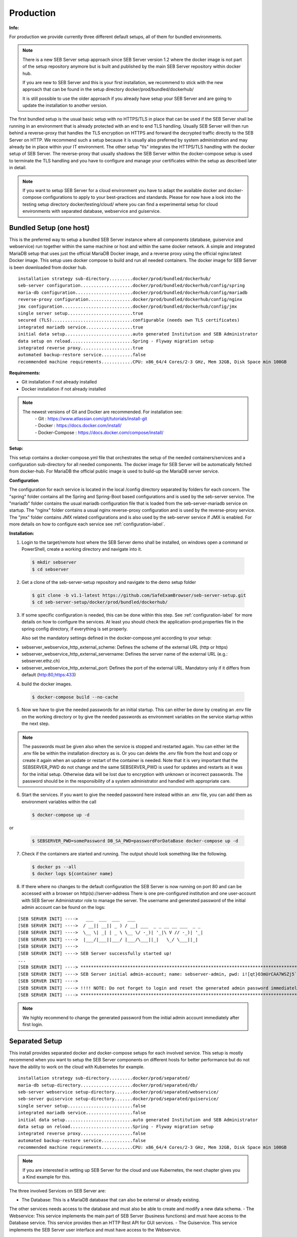 Production
----------

**Info:**


For production we provide currently three different default setups, all of them for bundled environments. 

.. note::
    There is a new SEB Server setup approach since SEB Server version 1.2 where the docker image is not part of the setup repository
    anymore but is built and published by the main SEB Server repository within docker hub. 
    
    If you are new to SEB Server and this is your first installation, we recommend to stick with the new approach that can be found
    in the setup directory docker/prod/bundled/dockerhub/
    
    It is still possible to use the older approach if you already have setup your SEB Server and are going to update the installation
    to another version.
    
The first bundled setup is the usual basic setup with no HTTPS/TLS in place that can be used if the SEB Server shall be running in 
an environment that is already protected with an end to end TLS handling. Usually SEB Server will then run behind a reverse-proxy that handles the
TLS encryption on HTTPS and forward the decrypted traffic directly to the SEB Server on HTTP. We recommend such a setup because it is usually also
preferred by system administration and may already be in place within your IT environment. The other setup "tls" integrates the HTTPS/TLS handling
with the docker setup of SEB Server. The reverse-proxy that usually shadows the SEB Server within the docker-compose setup is used to terminate the
TLS handling and you have to configure and manage your certificates within the setup as described later in detail.

.. note::
    If you want to setup SEB Server for a cloud environment you have to adapt the available docker and docker-compose configurations to apply to
    your best-practices and standards. Please for now have a look into the testing setup directory docker/testing/cloud/ where you can find a
    experimental setup for cloud environments with separated database, webservice and guiservice.
    
    
    
Bundled Setup (one host)
...............................

This is the preferred way to setup a bundled SEB Server instance where all components (database, guiservice and webservice) run together within 
the same machine or host and within the same docker network.
A simple and integrated MariaDB setup that uses just the official MariaDB Docker image, and a reverse proxy using the official nginx:latest Docker image. 
This setup uses docker compose to build and run all needed containers. The docker image for SEB Server is been downloaded from docker hub.

::

        installation strategy sub-directory.........docker/prod/bundled/dockerhub/
        seb-server configuration....................docker/prod/bundled/dockerhub/config/spring
        maria-db configuration......................docker/prod/bundled/dockerhub/config/mariadb
        reverse-proxy configuration.................docker/prod/bundled/dockerhub/config/nginx
        jmx configuration...........................docker/prod/bundled/dockerhub/config/jmx
        single server setup.........................true
        secured (TLS)...............................configurable (needs own TLS certificates)
        integrated mariadb service..................true
        initial data setup..........................auto generated Institution and SEB Administrator
        data setup on reload........................Spring - Flyway migration setup
        integrated reverse proxy....................true
        automated backup-restore service............false
        recommended machine requirements............CPU: x86_64/4 Cores/2-3 GHz, Mem 32GB, Disk Space min 100GB
        
**Requirements:**

- Git installation if not already installed
- Docker installation if not already installed

.. note::

    The newest versions of Git and Docker are recommended. For installation see:
        |    - Git : https://www.atlassian.com/git/tutorials/install-git
        |    - Docker : https://docs.docker.com/install/
        |    - Docker-Compose : https://docs.docker.com/compose/install/
        
**Setup:**

This setup contains a docker-compose.yml file that orchestrates the setup of the needed containers/services and a configuration sub-directory
for all needed components. The docker image for SEB Server will be automatically fetched from docker-hub.
For MariaDB the official public image is used to build-up the MariaDB server service.

**Configuration**

The configuration for each service is located in the local /config directory separated by folders for each concern. The "spring" folder
contains all the Spring and Spring-Boot based configurations and is used by the seb-server service. The "mariadb" folder contains the
usual mariadb configuration file that is loaded from the seb-server-mariadb service on startup. The "nginx" folder contains a usual 
nginx reverse-proxy configuration and is used by the reverse-proxy service. The "jmx" folder contains JMX related configurations and is also
used by the seb-server service if JMX is enabled. For more details on how to configure each service see :ref:`configuration-label`.

**Installation:**

1. Login to the target/remote host where the SEB Server demo shall be installed, on windows open a command or PowerShell, create a working directory and navigate into it.
    
 .. code-block:: bash
    
    $ mkdir sebserver
    $ cd sebserver
        
2. Get a clone of the seb-server-setup repository and navigate to the demo setup folder

 .. code-block:: bash
    
    $ git clone -b v1.1-latest https://github.com/SafeExamBrowser/seb-server-setup.git
    $ cd seb-server-setup/docker/prod/bundled/dockerhub/

3. If some specific configuration is needed, this can be done within this step. See :ref:`configuration-label` for more details on how to configure the services.
   At least you should check the application-prod.properties file in the spring config directory, if everything is set properly.
   
   Also set the mandatory settings defined in the docker-compose.yml according to your setup:
   
- sebserver_webservice_http_external_scheme: Defines the scheme of the external URL (http or https) 
- sebserver_webservice_http_external_servername: Defines the server name of the external URL (e.g.: sebserver.ethz.ch)
- sebserver_webservice_http_external_port: Defines the port of the external URL. Mandatory only if it differs from default (http:80,https:433)

4. build the docker images. 

 .. code-block:: bash
    
    $ docker-compose build --no-cache
        
5. Now we have to give the needed passwords for an initial startup. This can either be done by creating an .env file on the working directory
   or by give the needed passwords as environment variables on the service startup within the next step.

 .. code-block:: bash
    $ printf %s "SEBSERVER_PWD=somePassword\nDB_SA_PWD=passwordForDataBase" >> .env

.. note::
    The passwords must be given also when the service is stopped and restarted again. You can either let the .env file 
    be within the installation directory as is. Or you can delete the .env file from the host and copy or create it again when
    an update or restart of the container is needed. Note that it is very important that the SEBSERVER_PWD do not change and the same
    SEBSERVER_PWD is used for updates and restarts as it was for the initial setup. Otherwise data will be lost due to encryption with
    unknown or incorrect passwords. The password should be in the responsibility of a system administrator and handled with appropriate care.

6. Start the services. If you want to give the needed password here instead within an .env file, you can add them as environment variables within the call

 .. code-block:: bash
    
    $ docker-compose up -d 
    
or

 .. code-block:: bash
    
    $ SEBSERVER_PWD=somePassword DB_SA_PWD=passwordForDataBase docker-compose up -d 
        
7. Check if the containers are started and running. The output should look something like the following.

 .. code-block:: bash
    
    $ docker ps --all
    $ docker logs ${container name}
        
.. image:: images/dockerServicesTestUp.png
    :align: center
    :target: https://raw.githubusercontent.com/SafeExamBrowser/seb-server-setup/master/docs/images/dockerServicesTestUp.png
        
8. If there where no changes to the default configuration the SEB Server is now running on port 80 and can be accessed with a browser on http(s)://server-address
   There is one pre-configured institution and one user-account with SEB Server Administrator role to manage the server. 
   The username and generated password of the initial admin account can be found on the logs:

::

    [SEB SERVER INIT] ---->   ___  ___  ___   ___
    [SEB SERVER INIT] ---->  / __|| __|| _ ) / __| ___  _ _ __ __ ___  _ _ 
    [SEB SERVER INIT] ---->  \__ \| _| | _ \ \__ \/ -_)| '_|\ V // -_)| '_|
    [SEB SERVER INIT] ---->  |___/|___||___/ |___/\___||_|   \_/ \___||_|  
    [SEB SERVER INIT] ---->
    [SEB SERVER INIT] ----> SEB Server successfully started up!
    ...
    [SEB SERVER INIT] ----> ***********************************************************************************************************************************************************************
    [SEB SERVER INIT] ----> SEB Server initial admin-account; name: sebserver-admin, pwd: i![qt}O3mUrCAA7WSZj5`ETRb4kfiy+za_IepZgnBCc^Br9=B%7lWXwcVABOAPJA
    [SEB SERVER INIT] ---->
    [SEB SERVER INIT] ----> !!!! NOTE: Do not forget to login and reset the generated admin password immediately !!!!
    [SEB SERVER INIT] ----> ***********************************************************************************************************************************************************************

    
.. note::
    We highly recommend to change the generated password from the initial admin account immediately after first login. 


.. _installseparated-label:

Separated Setup
....................

This install provides separated docker and docker-compose setups for each involved service. This setup is
mostly recommend when you want to setup the SEB Server components on different hosts for better performance
but do not have the ability to work on the cloud with Kubernetes for example.

::

        installation strategy sub-directory.........docker/prod/separated/
        maria-db setup-directory....................docker/prod/separated/db/
        seb-server webservice setup-directory.......docker/prod/separated/webservice/
        seb-server guiservice setup-directory.......docker/prod/separated/guiservice/
        single server setup.........................false
        integrated mariadb service..................false
        initial data setup..........................auto generated Institution and SEB Administrator
        data setup on reload........................Spring - Flyway migration setup
        integrated reverse proxy....................false
        automated backup-restore service............false
        recommended machine requirements............CPU: x86_64/4 Cores/2-3 GHz, Mem 32GB, Disk Space min 100GB

.. note::
    If you are interested in setting up SEB Server for the cloud and use Kubernetes, the next chapter gives you a Kind example for this.

The three involved Services on SEB Server are:

- The Database: This is a MariaDB database that can also be external or already existing.
The other services needs access to the database and must also be able to create and modify a new data schema.
- The Webservice: This service implements the main part of SEB Server (business functions) and must have access
to the Database service. This service provides then an HTTP Rest API for GUI services.
- The Guiservice. This service implements the SEB Server user interface and must have access to the Webservice.

The above bundled installation puts all this three services into one single docker-compose installation and all
services run on the same host. But if you want to split the services up on different hosts you can start with this
examples to setup each service on a different host. The setup procedure is the same for all services, like described
in the above bundled setup, although the different services needs different configurations.

TLS setup is not part of this setup since this is mostly be done on the host level. If not, you can relay on the reverse
proxy configuration of the bundled setup to setup each service with its own reverse proxy that terminates the TLS
connection within the docker-network.

Please have a look at each of the above described service installation directory and in the docker-compose.yml file of
the respective setup directory. There you find the environment variables that has to be set specific to your setup.
Like in the example:

 .. code-block:: docker-compose

    version: '3.5'
    services:
      seb-webservice:
          image: "anhefti/seb-server:v12.0-stable"
          container_name: seb-webservice
          volumes:
            - seb-server-config:/sebserver/config
            - ./config/spring:/sebserver/config/spring
            - ./config/jmx:/sebserver/config/jmx
          environment:
            - JAVA_HEAP_MIN=1G
            - JAVA_HEAP_MAX=8G
            - JMX_PORT=
            - spring_profiles_active=ws,prod-ws,prod

            # Set your passwords for DB connection and SEB Server encryption here
            - sebserver_password=${SEBSERVER_PWD}
            - sebserver_mariadb_password=${DB_SA_PWD}

            # Set the below settings for database connection.
            # NOTE: This can also point to an internal address when the db server is in the same network
            - datastore_mariadb_server_address=seb-server-mariadb
            - datastore_mariadb_server_port=3306
            - spring_datasource_username=root

            # Set the below URL component settings from where the web-service is externally available
            # NOTE: This must be the address from that the service is externally available (not network internal address)
            - sebserver_webservice_http_external_scheme=https
            - sebserver_webservice_http_external_servername=seb-webservice.ch

            # This uses the new ping batch processing strategy for improve performance for bundled setups.
            # To reset to old ping blocking processing strategy set BLOCKING instead of BATCH here.
            - sebserver_webservice_ping_service_strategy=BATCH

            # JMX settings
            - MONITORING_MODE=false
            #- JMX_PORT=9090
          ports:
            - 8080:8080
            #- 9090:9090 # Connect this port to host if you want to use JMX (MONITORING_MODE=true)
          networks:
            - seb-server-network
          restart: unless-stopped

Also don't forget to set needed passwords in the respective ".env" file for the installation and adapt the files in
the config directory according to your needs.


.. _installkind-label:

Kubernetes Kind Example
........................

This setup provides an example for a distributed and scalable cloud setup with Kubernetes and Kind.
You can use this as a staring point or template for a Kubernetes based production ready setup.

.. note::
    Kubernetes secrets should never get into Git unencrpyted. This is only an example.
    One solution to encrypt secrets for Git and decrypt it during deployment into the
    cluster is [SealedSecrets](https://github.com/bitnami-labs/sealed-secrets).

::

        installation strategy sub-directory.........docker/prod/cloud/kind-example
        seb-server configuration....................docker/prod/cloud/kustomize/config/
        single server setup.........................false
        secured (TLS)...............................false
        integrated mariadb service..................true
        initial data setup..........................auto generated Institution and SEB Administrator
        integrated reverse proxy....................ingress
        automated backup-restore service............false
        exposed database port.......................false
        exposed JMX port............................false


**Requirements:**

- Git if not already installed
- Docker and Docker-Compose if not already installed

.. note::

    The newest versions of Git and Docker are recommended. For installation see:
        |    - Git : https://www.atlassian.com/git/tutorials/install-git
        |    - Docker : https://docs.docker.com/install/
        |    - Docker-Compose : https://docs.docker.com/compose/install/


- kind: https://kind.sigs.k8s.io/docs/user/quick-start/#installing-from-release-binaries
- kubectl: https://kubernetes.io/docs/tasks/tools/
- kustomize: https://github.com/kubernetes-sigs/kustomize/releases

Kind, kubectl and kustomize can be installed as binaries so that they are available in the CLI console

.. note::
    Kind = Kubernetes In Docker. So this will work as a kubernetes cluster within a docker-container.

**Setup:**

The demo setup consists of some kind setup descriptors, the kustomization.yaml and a deploy script.
The kustomization.yaml file first sets common values which are modified most: image version and replica count.
It then uses the base config published in this repository (docker/ethz/cloud/kustomize/) and extends it to a demo deployment.

**Configuration**

The configuration for each service is located in docker/ethz/cloud/kustomize/config/ directory separated by folders for each service.
The different services are webservice, guiservice and mariadb. This corresponds to the three kubernetes services that are setup by this demo.
Each service configuration folder contains then separate configuration folder for each individual concern of the service.
"spring" folder contains all the Spring and Spring-Boot based configurations and the jmx folder contains configuration for JMX binding (experimental)

.. note::
    If you need TLS encryption which is specific to your setup environment, plese refer to https://cert-manager.io/docs/
    There are also some commented placholder for certificate handling within the file: ingress.yml within the example

**Installation:**

1. Login to the target/remote host where the SEB Server demo shall be installed, on windows open a command or PowerShell, create a working directory and navigate into it.

 .. code-block:: bash

    $ mkdir sebserver
    $ cd sebserver

2. Get a clone of the seb-server-setup repository and navigate to the demo setup folder

 .. code-block:: bash

    $ git clone https://github.com/SafeExamBrowser/seb-server-setup.git -b v1.4-latest
    $ cd seb-server-setup/docker/demo/cloud/kind-example

3. If some specific configuration is needed, this can be done within this step. See :ref:`configuration-label` for more details on how to configure the services.
Spring based configuration settings can be set either in the respective application-prod.properties files in docker/ethz/cloud/kustomize/config/
or via override in docker/demo/cloud/kind-example/kustomization.yml within the respective service.

.. note::
    The spring property names can be overriden in the respective yml by change the "." separator with a "_" separator.

4. Create the docker-container with the Kubernetes cluster and initialize Ingress.

- Linux: exec kind_deploy.sh

 .. code-block:: bash

    $ .\kind_deploy

- Windows:

 .. code-block:: bash

    $ kind create cluster --config=kindcluster.yaml
    $ kubectl apply -f https://raw.githubusercontent.com/kubernetes/ingress-nginx/master/deploy/static/provider/kind/deploy.yaml

Now you should be able to show the Ingress pods:

 .. code-block:: bash

    $ kubectl get pods -n ingress-nginx

5. Create a namespace for the services:

 .. code-block:: bash

    $ kubectl create ns seb-server-prod

6. Build the services from the template:

 .. code-block:: bash

    $ kustomize build . | kubectl apply -f -

.. note::
    If there is an error on the kustomize startup, make shure the ingress has already started propperly by using: $ kubectl get pods -n ingress-nginx
    and try again to run the kustomize template.

Now you should be able to show the services, pods and logs with:

 .. code-block:: bash

    $ kubectl get pods -n seb-server-prod
    $ kubectl get svc -n seb-server-prod
    $ kubectl logs seb-guiservice-prod-[f45588cfc-4944h] -n seb-server-prod

8. If there where no changes to the default configuration the SEB Server is now running on port 80 and can be accessed with a browser on http(s)://server-address
   There is one pre-configured institution and one user-account with SEB Server Administrator role to manage the server.
   The username and generated password of the initial admin account can be found on the webservice logs:

::

    [SEB SERVER INIT] ---->   ___  ___  ___   ___
    [SEB SERVER INIT] ---->  / __|| __|| _ ) / __| ___  _ _ __ __ ___  _ _
    [SEB SERVER INIT] ---->  \__ \| _| | _ \ \__ \/ -_)| '_|\ V // -_)| '_|
    [SEB SERVER INIT] ---->  |___/|___||___/ |___/\___||_|   \_/ \___||_|
    [SEB SERVER INIT] ---->
    [SEB SERVER INIT] ----> SEB Server successfully started up!
    ...
    [SEB SERVER INIT] ----> ***********************************************************************************************************************************************************************
    [SEB SERVER INIT] ----> SEB Server initial admin-account; name: sebserver-admin, pwd: i![qt}O3mUrCAA7WSZj5`ETRb4kfiy+za_IepZgnBCc^Br9=B%7lWXwcVABOAPJA
    [SEB SERVER INIT] ---->
    [SEB SERVER INIT] ----> !!!! NOTE: Do not forget to login and reset the generated admin password immediately !!!!
    [SEB SERVER INIT] ----> ***********************************************************************************************************************************************************************


.. note::
    We highly recommend to change the generated password from the initial admin account immediately after first login.

9. You can delete the whole kind cluster with:

 .. code-block:: bash

    $ kind delete cluster

